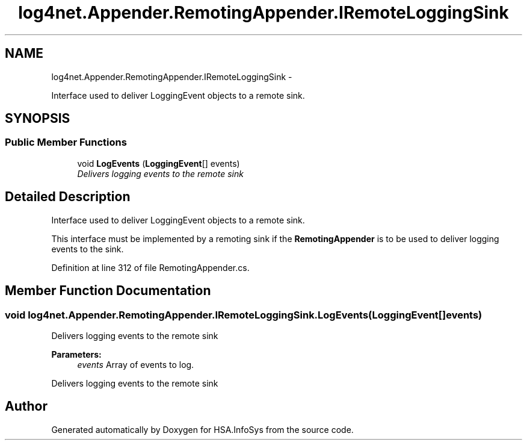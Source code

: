 .TH "log4net.Appender.RemotingAppender.IRemoteLoggingSink" 3 "Fri Jul 5 2013" "Version 1.0" "HSA.InfoSys" \" -*- nroff -*-
.ad l
.nh
.SH NAME
log4net.Appender.RemotingAppender.IRemoteLoggingSink \- 
.PP
Interface used to deliver LoggingEvent objects to a remote sink\&.  

.SH SYNOPSIS
.br
.PP
.SS "Public Member Functions"

.in +1c
.ti -1c
.RI "void \fBLogEvents\fP (\fBLoggingEvent\fP[] events)"
.br
.RI "\fIDelivers logging events to the remote sink \fP"
.in -1c
.SH "Detailed Description"
.PP 
Interface used to deliver LoggingEvent objects to a remote sink\&. 

This interface must be implemented by a remoting sink if the \fBRemotingAppender\fP is to be used to deliver logging events to the sink\&. 
.PP
Definition at line 312 of file RemotingAppender\&.cs\&.
.SH "Member Function Documentation"
.PP 
.SS "void log4net\&.Appender\&.RemotingAppender\&.IRemoteLoggingSink\&.LogEvents (\fBLoggingEvent\fP[]events)"

.PP
Delivers logging events to the remote sink 
.PP
\fBParameters:\fP
.RS 4
\fIevents\fP Array of events to log\&.
.RE
.PP
.PP
Delivers logging events to the remote sink 

.SH "Author"
.PP 
Generated automatically by Doxygen for HSA\&.InfoSys from the source code\&.
